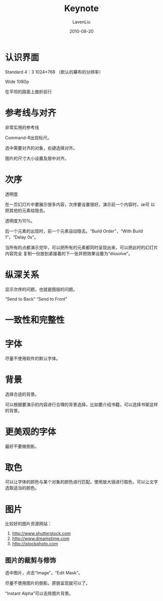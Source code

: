 #+TITLE: Keynote
#+AUTHOR: LavenLiu
#+DATE: 2010-08-20
#+EMAIL: ldczz2008@163.com 

#+STARTUP: OVERVIEW
#+TAGS: OFFICE(o) HOME(h) PROJECT(p) CHANGE(c) REPORT(r) MYSELF(m) 
#+TAGS: PROBLEM(P) INTERRUPTTED(i) RESEARCH(R)
#+SEQ_TODO: TODO(t)  STARTED(s) WAITING(W) | DONE(d) CANCELLED(C) DEFERRED(f)
#+COLUMNS: %40ITEM(Details) %TAGS(Context) %7TODO(To Do) %5Effort(Time){:} %6CLOCKSUM{Total}

#+LaTeX_CLASS: article
#+LaTeX_CLASS_OPTIONS: [a4paper,11pt]
#+LaTeX_HEADER: \usepackage[top=2.1cm,bottom=2.1cm,left=2.1cm,right=2.1cm]{geometry}
#+LaTeX_HEADER: \setmainfont[Mapping=tex-text]{Times New Roman}
#+LaTeX_HEADER: \setsansfont[Mapping=tex-text]{Tahoma}
#+LaTeX_HEADER: \setmonofont{Courier New}
#+LaTeX_HEADER: \setCJKmainfont[BoldFont={Adobe Heiti Std},ItalicFont={Adobe Kaiti Std}]{Adobe Song Std}
#+LaTeX_HEADER: \setCJKsansfont{Adobe Heiti Std}
#+LaTeX_HEADER: \setCJKmonofont{Adobe Fangsong Std}
#+LaTeX_HEADER: \punctstyle{hangmobanjiao}
#+LaTeX_HEADER: \usepackage{color,graphicx}
#+LaTeX_HEADER: \usepackage[table]{xcolor}
#+LaTeX_HEADER: \usepackage{colortbl}
#+LaTeX_HEADER: \usepackage{listings}
#+LaTeX_HEADER: \usepackage[bf,small,indentafter,pagestyles]{titlesec}

#+HTML_HEAD: <link rel="stylesheet" type="text/css" href="css/style2.css" />

#+OPTIONS: ^:nil
#+OPTIONS: tex:t

* 认识界面
  Standard 4：3 1024*768 （默认的幕布的分辨率）

  Wide 1080p

  在平坦的路面上曲折前行
* 参考线与对齐
  非常实用的参考线

  Command-R出现标尺。

  选中需要对齐的对象，右键选择对齐。

  图片的尺寸大小设置及居中对齐。
* 次序
  透明度

  在一页幻灯片中要展示很多内容，次序要设置很好。演示前一个内容时，œ可
  以把其他的元素给隐去。

  透明度为10%。

  后一个元素的出现时，前一个元素自动隐去。“Build Order”，“With Build
  1”，“Delay 0s”。

  当所有的点都演示完毕，可以把所有的元素都同时呈现出来，可以把此时的幻灯片内容完全
  复制一份放到紧接着的下一张并把效果设置为“dissolve”。
* 纵深关系
  显示次序的问题，也就是图层的问题。

  “Send to Back” “Send to Front”
* 一致性和完整性
* 字体
  尽量不使用软件的默认字体。
* 背景
  选择合适的背景。

  可以根据要演示的内容进行合理的背景选择。比如要介绍书籍，可以选择书架这样的背景。
* 更美观的字体
  最好不要做倒影。
* 取色
  可以让字体的颜色与某个对象的颜色进行匹配。使用放大镜进行取色，可以让文字选取适当的颜色。
* 图片
  比较好的图片资源网站：
  1. http://www.shutterstock.com
  2. http://www.dreamstime.com
  3. http://istockphoto.com
** 图片的裁剪与修饰
   选中图片，点击“Image”，“Edit Mask”。

   尽量不使用图片的倒影。原貌呈现就可以了。

   “Instant Alpha”可以去除图片背景。
